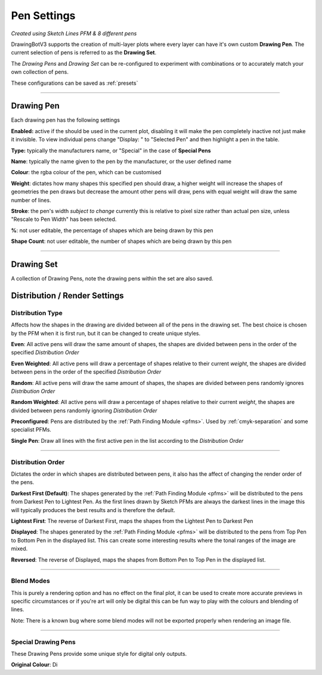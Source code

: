.. _pen-settings:

======================
Pen Settings
======================

.. image:: images/pen_settings_example_before.jpg
    :width: 250pt

.. image:: images/pen_settings_example_after.jpg
    :width: 250pt

*Created using Sketch Lines PFM & 8 different pens*

DrawingBotV3 supports the creation of multi-layer plots where every layer can have it's own custom **Drawing Pen**.
The current selection of pens is referred to as the **Drawing Set**.

The *Drawing Pens* and *Drawing Set* can be re-configured to experiment with combinations or to accurately match your own collection of pens.

These configurations can be saved as :ref:`presets`

-----

.. _drawing_pen:

Drawing Pen
^^^^^^^^^^^^^
Each drawing pen has the following settings

**Enabled:** active if the should be used in the current plot, disabling it will make the pen completely inactive not just make it invisible. To view individual pens change "Display: " to "Selected Pen" and then highlight a pen in the table.

**Type:** typically the manufacturers name, or "Special" in the case of **Special Pens**

**Name**: typically the name given to the pen by the manufacturer, or the user defined name

**Colour**: the rgba colour of the pen, which can be customised

**Weight**: dictates how many shapes this specified pen should draw, a higher weight will increase the shapes of geometries the pen draws but decrease the amount other pens will draw, pens with equal weight will draw the same number of lines.

**Stroke**: the pen's width *subject to change* currently this is relative to pixel size rather than actual pen size, unless "Rescale to Pen Width" has been selected.

**%**: not user editable, the percentage of shapes which are being drawn by this pen

**Shape Count**: not user editable, the number of shapes which are being drawn by this pen

------

.. _drawing_set:

Drawing Set
^^^^^^^^^^^^^
A collection of Drawing Pens, note the drawing pens within the set are also saved.


Distribution / Render Settings
^^^^^^^^^^^^^^^^^^^^^^^^^^^^^^^^^^^

Distribution Type
--------------------
Affects how the shapes in the drawing are divided between all of the pens in the drawing set.
The best choice is chosen by the PFM when it is first run, but it can be changed to create unique styles.

**Even**: All active pens will draw the same amount of shapes, the shapes are divided between pens in the order of the specified *Distribution Order*

**Even Weighted**: All active pens will draw a percentage of shapes relative to their current *weight*, the shapes are divided between pens in the order of the specified *Distribution Order*

**Random**: All active pens will draw the same amount of shapes, the shapes are divided between pens randomly ignores *Distribution Order*

**Random Weighted**: All active pens will draw a percentage of shapes relative to their current *weight*, the shapes are divided between pens randomly ignoring *Distribution Order*

**Preconfigured**: Pens are distributed by the :ref:`Path Finding Module <pfms>`. Used by :ref:`cmyk-separation` and some specialist PFMs.

**Single Pen**: Draw all lines with the first active pen in the list according to the *Distribution Order*

------

Distribution Order
--------------------
Dictates the order in which shapes are distributed between pens, it also has the affect of changing the render order of the pens.

**Darkest First (Default)**: The shapes generated by the :ref:`Path Finding Module <pfms>` will be distributed to the pens from Darkest Pen to Lightest Pen. As the first lines drawn by Sketch PFMs are always the darkest lines in the image this will typically produces the best results and is therefore the default.

**Lightest First**: The reverse of Darkest First, maps the shapes from the Lightest Pen to Darkest Pen

**Displayed**: The shapes generated by the :ref:`Path Finding Module <pfms>` will be distributed to the pens from Top Pen to Bottom Pen in the displayed list. This can create some interesting results where the tonal ranges of the image are mixed.

**Reversed**: The reverse of Displayed, maps the shapes from Bottom Pen to Top Pen in the displayed list.

------

Blend Modes
--------------------
This is purely a rendering option and has no effect on the final plot, it can be used to create more accurate previews in specific circumstances or if you're art will only be digital this can be fun way to play with the colours and blending of lines.

Note: There is a known bug where some blend modes will not be exported properly when rendering an image file.

------

Special Drawing Pens
--------------------
These Drawing Pens provide some unique style for digital only outputs.

**Original Colour**: Di

